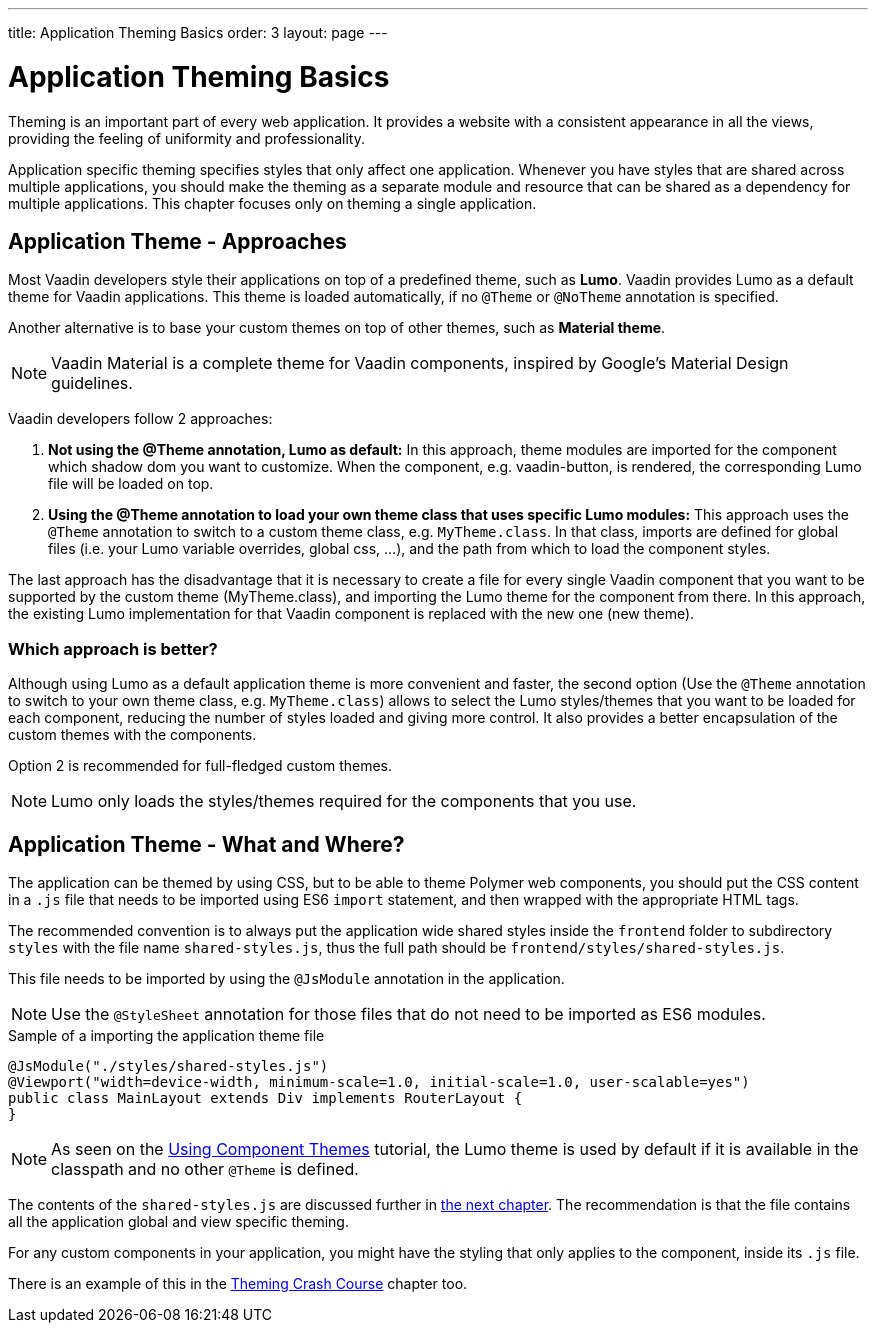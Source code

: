 ---
title: Application Theming Basics
order: 3
layout: page
---

= Application Theming Basics

Theming is an important part of every web application.
It provides a website with a consistent appearance in all the views, providing the
feeling of uniformity and professionality.

Application specific theming specifies styles that only affect one application.
Whenever you have styles that are shared across multiple applications,
you should make the theming as a separate module and resource that can be shared as a dependency for multiple applications.
This chapter focuses only on theming a single application.

== Application Theme - Approaches

Most Vaadin developers style their applications on top of a predefined theme, such as *Lumo*.
Vaadin provides Lumo as a default theme for Vaadin applications.
This theme is loaded automatically, if no `@Theme` or `@NoTheme` annotation is specified.

Another alternative is to base your custom themes on top of other themes, such as *Material theme*.

[NOTE]
Vaadin Material is a complete theme for Vaadin components, inspired by Google’s Material
Design guidelines.

Vaadin developers follow 2 approaches:

. *Not using the @Theme annotation, Lumo as default:*
In this approach, theme modules are imported for the component which shadow dom
you want to customize. When the component, e.g. vaadin-button, is rendered, the corresponding
Lumo file will be loaded on top.

. *Using the @Theme annotation to load your own theme class that uses specific Lumo modules:*
This approach uses the `@Theme` annotation to switch to a custom theme class,
e.g. `MyTheme.class`. In that class, imports are defined for global files
(i.e. your Lumo variable overrides, global css, ...), and the path from which to load the component styles.


The last approach has the disadvantage that it is necessary to create a file for every single Vaadin component
that you want to be supported by the custom theme (MyTheme.class), and importing the Lumo theme for the component from there.
In this approach, the existing Lumo implementation for that Vaadin component is replaced
with the new one (new theme).

=== Which approach is better?

Although using Lumo as a default application theme is more convenient and faster,
the second option (Use the `@Theme` annotation to switch to your own theme class, e.g. `MyTheme.class`)
allows to select the Lumo styles/themes that you want to be loaded for each component,
reducing the number of styles loaded and giving more control. It also provides a better encapsulation
of the custom themes with the components.

Option 2 is recommended for full-fledged custom themes.

[NOTE]
Lumo only loads the styles/themes required for the components that you use.

== Application Theme - What and Where?

The application can be themed by using CSS, but to be able to theme Polymer web components,
you should put the CSS content in a `.js` file that needs to be imported using ES6 `import` statement,
and then wrapped with the appropriate HTML tags.

The recommended convention is to always put the application wide shared styles inside the
`frontend` folder to subdirectory `styles` with the file name `shared-styles.js`,
thus the full path should be `frontend/styles/shared-styles.js`.

This file needs to be imported by using the `@JsModule` annotation in the application.

[NOTE]
Use the `@StyleSheet` annotation for those files that do not need to be imported as ES6 modules.

.Sample of a importing the application theme file
[source,java]
----
@JsModule("./styles/shared-styles.js")
@Viewport("width=device-width, minimum-scale=1.0, initial-scale=1.0, user-scalable=yes")
public class MainLayout extends Div implements RouterLayout {
}
----

[NOTE]
As seen on the <<using-component-themes#,Using Component Themes>> tutorial, the Lumo theme is used by
default if it is available in the classpath and no other `@Theme` is defined.

The contents of the `shared-styles.js` are discussed further in <<theming-crash-course#,the next chapter>>.
The recommendation is that the file contains all the application global and view specific theming.

For any custom components in your application, you might have the styling that only applies to the component, inside its `.js` file.

There is an example of this in the <<theming-crash-course#,Theming Crash Course>> chapter too.

